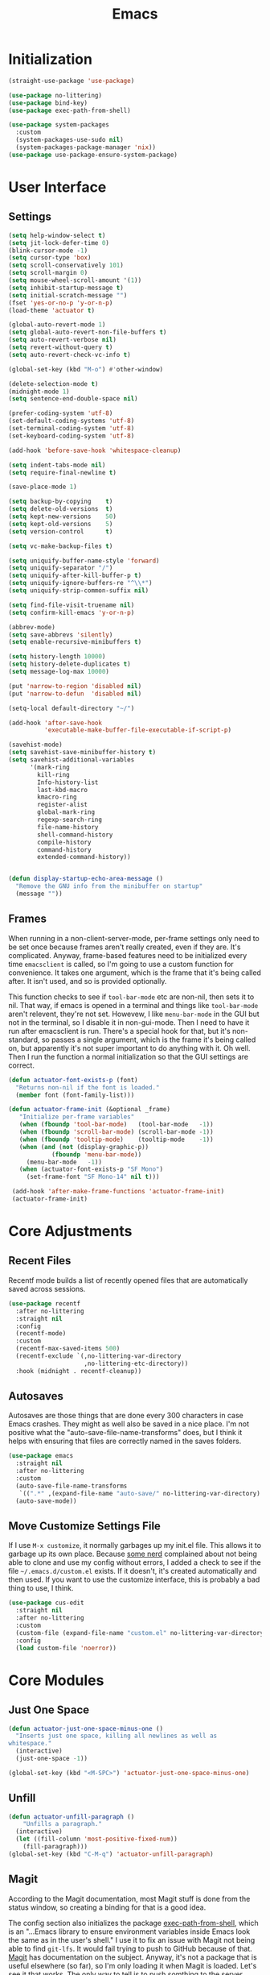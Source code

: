 #+title: Emacs
#+property: header-args :results output silent :comments link

* Initialization

#+begin_src emacs-lisp
  (straight-use-package 'use-package)
#+end_src

#+begin_src emacs-lisp
  (use-package no-littering)
  (use-package bind-key)
  (use-package exec-path-from-shell)
#+end_src

#+begin_src emacs-lisp
  (use-package system-packages
    :custom
    (system-packages-use-sudo nil)
    (system-packages-package-manager 'nix))
  (use-package use-package-ensure-system-package)
#+end_src

* User Interface
** Settings
#+begin_src emacs-lisp
  (setq help-window-select t)
  (setq jit-lock-defer-time 0)
  (blink-cursor-mode -1)
  (setq cursor-type 'box)
  (setq scroll-conservatively 101)
  (setq scroll-margin 0)
  (setq mouse-wheel-scroll-amount '(1))
  (setq inhibit-startup-message t)
  (setq initial-scratch-message "")
  (fset 'yes-or-no-p 'y-or-n-p)
  (load-theme 'actuator t)

  (global-auto-revert-mode 1)
  (setq global-auto-revert-non-file-buffers t)
  (setq auto-revert-verbose nil)
  (setq revert-without-query t)
  (setq auto-revert-check-vc-info t)

  (global-set-key (kbd "M-o") #'other-window)

  (delete-selection-mode t)
  (midnight-mode 1)
  (setq sentence-end-double-space nil)

  (prefer-coding-system 'utf-8)
  (set-default-coding-systems 'utf-8)
  (set-terminal-coding-system 'utf-8)
  (set-keyboard-coding-system 'utf-8)

  (add-hook 'before-save-hook 'whitespace-cleanup)

  (setq indent-tabs-mode nil)
  (setq require-final-newline t)

  (save-place-mode 1)

  (setq backup-by-copying    t)
  (setq delete-old-versions  t)
  (setq kept-new-versions    50)
  (setq kept-old-versions    5)
  (setq version-control      t)

  (setq vc-make-backup-files t)

  (setq uniquify-buffer-name-style 'forward)
  (setq uniquify-separator "/")
  (setq uniquify-after-kill-buffer-p t)
  (setq uniquify-ignore-buffers-re "^\\*")
  (setq uniquify-strip-common-suffix nil)

  (setq find-file-visit-truename nil)
  (setq confirm-kill-emacs 'y-or-n-p)

  (abbrev-mode)
  (setq save-abbrevs 'silently)
  (setq enable-recursive-minibuffers t)

  (setq history-length 10000)
  (setq history-delete-duplicates t)
  (setq message-log-max 10000)

  (put 'narrow-to-region 'disabled nil)
  (put 'narrow-to-defun  'disabled nil)

  (setq-local default-directory "~/")

  (add-hook 'after-save-hook
            'executable-make-buffer-file-executable-if-script-p)

  (savehist-mode)
  (setq savehist-save-minibuffer-history t)
  (setq savehist-additional-variables
        '(mark-ring
          kill-ring
          Info-history-list
          last-kbd-macro
          kmacro-ring
          register-alist
          global-mark-ring
          regexp-search-ring
          file-name-history
          shell-command-history
          compile-history
          command-history
          extended-command-history))


  (defun display-startup-echo-area-message ()
    "Remove the GNU info from the minibuffer on startup"
    (message ""))
#+end_src

** Frames

When running in a non-client-server-mode, per-frame settings only need to be set once because frames aren't really created, even if they are. It's complicated. Anyway, frame-based features need to be initialized every time ~emacsclient~ is called, so I'm going to use a custom function for convenience. It takes one argument, which is the frame that it's being called after. It isn't used, and so is provided optionally.

This function checks to see if ~tool-bar-mode~ etc are non-nil, then sets it to nil. That way, if emacs is opened in a terminal and things like ~tool-bar-mode~ aren't relevent, they're not set. Howevew, I like ~menu-bar-mode~ in the GUI but not in the terminal, so I disable it in non-gui-mode.
Then I need to have it run after emacsclient is run. There's a special hook for that, but it's non-standard, so passes a single argument, which is the frame it's being called on, but apparently it's not super important to do anything with it. Oh well.
Then I run the function a normal initialization so that the GUI settings are correct.

#+begin_src emacs-lisp
  (defun actuator-font-exists-p (font)
    "Returns non-nil if the font is loaded."
    (member font (font-family-list)))
#+end_src

#+begin_src emacs-lisp
   (defun actuator-frame-init (&optional _frame)
      "Initialize per-frame variables"
      (when (fboundp 'tool-bar-mode)   (tool-bar-mode   -1))
      (when (fboundp 'scroll-bar-mode) (scroll-bar-mode -1))
      (when (fboundp 'tooltip-mode)    (tooltip-mode    -1))
      (when (and (not (display-graphic-p))
               (fboundp 'menu-bar-mode))
        (menu-bar-mode   -1))
      (when (actuator-font-exists-p "SF Mono")
        (set-frame-font "SF Mono-14" nil t)))

    (add-hook 'after-make-frame-functions 'actuator-frame-init)
    (actuator-frame-init)
#+end_src

* Core Adjustments
** Recent Files

Recentf mode builds a list of recently opened files that are automatically saved across sessions.

#+begin_src emacs-lisp
  (use-package recentf
    :after no-littering
    :straight nil
    :config
    (recentf-mode)
    :custom
    (recentf-max-saved-items 500)
    (recentf-exclude `(,no-littering-var-directory
                       ,no-littering-etc-directory))
    :hook (midnight . recentf-cleanup))
#+end_src

** Autosaves
Autosaves are those things that are done every 300 characters in case Emacs crashes. They might as well also be saved in a nice place. I'm not positive what the "auto-save-file-name-transforms" does, but I think it helps with ensuring that files are correctly named in the saves folders.

#+begin_src emacs-lisp
  (use-package emacs
    :straight nil
    :after no-littering
    :custom
    (auto-save-file-name-transforms
     `((".*" ,(expand-file-name "auto-save/" no-littering-var-directory) t)))
    (auto-save-mode))
#+end_src

** Move Customize Settings File

If I use ~M-x customize~, it normally garbages up my init.el file. This allows it to garbage up its own place. Because [[https://github.com/nonissue][some nerd]] complained about not being able to clone and use my config without errors, I added a check to see if the file =~/.emacs.d/custom.el= exists. If it doesn't, it's created automatically and then used. If you want to use the customize interface, this is probably a bad thing to use, I think.

#+begin_src emacs-lisp
  (use-package cus-edit
    :straight nil
    :after no-littering
    :custom
    (custom-file (expand-file-name "custom.el" no-littering-var-directory))
    :config
    (load custom-file 'noerror))
#+end_src

* Core Modules
** Just One Space
   :PROPERTIES:
   :ID:       131A5011-6D95-4F19-BB73-042A8CABAB83
   :END:
#+begin_src emacs-lisp
  (defun actuator-just-one-space-minus-one ()
    "Inserts just one space, killing all newlines as well as
  whitespace."
    (interactive)
    (just-one-space -1))

  (global-set-key (kbd "<M-SPC>") 'actuator-just-one-space-minus-one)
#+end_src
** Unfill
   :PROPERTIES:
   :ID:       B7B78476-C8E7-4FEB-A273-C85E1C9B6855
   :END:
:LOGBOOK:
- Refiled on [2019-09-23 Mon 13:12]
:END:

#+begin_src emacs-lisp
  (defun actuator-unfill-paragraph ()
      "Unfills a paragraph."
    (interactive)
    (let ((fill-column 'most-positive-fixed-num))
      (fill-paragraph)))
  (global-set-key (kbd "C-M-q") 'actuator-unfill-paragraph)
#+end_src
** Magit
   :PROPERTIES:
   :ID:       1539207a-2931-4f38-aa1c-b1464abd9cae
   :END:
 According to the Magit documentation, most Magit stuff is done from the status window, so creating a binding for that is a good idea.

 The config section also initializes the package [[https://github.com/purcell/exec-path-from-shell][exec-path-from-shell]], which is an "...Emacs library to ensure environment variables inside Emacs look the same as in the user's shell." I use it to fix an issue with Magit not being able to find ~git-lfs~. It would fail trying to push to GitHub because of that. [[https://magit.vc/manual/magit/I-am-using-OS-X-and-SOMETHING-works-in-shell-but-not-in-Magit.html#I-am-using-OS-X-and-SOMETHING-works-in-shell-but-not-in-Magit][Magit]] has documentation on the subject. Anyway, it's not a package that is useful elsewhere (so far), so I'm only loading it when Magit is loaded. Let's see it that works. The only way to tell is to push somthing to the server. Sweet. FYI, it worked.

 #+begin_src emacs-lisp
   (use-package magit
     :after exec-path-from-shell
     :bind ("C-c g" . magit-status)
     :custom
     (magit-diff-refine-hunk 'all)
     (magit-save-repository-buffers 'dontask)
     ;; (magit-section-initial-visibility-alist
     ;;  '((untracked . show)
     ;;    (unstaged  . show)
     ;;    (upushed   . show)
     ;;    (unpulled  . show)
     ;;    (stashes   . show)
     ;;    (recent    . show)))
     (magit-push-always-verify nil)
     (magit-revert-buffers 'silent)
     (magit-no-confirm '(stage-all-changes
                         unstage-all-changes))
     :config
     (defadvice magit-status (around magit-fullscreen activate)
       (window-configuration-to-register :magit-fullscreen)
       ad-do-it
       (delete-other-windows))
     (defun magit-quit-session ()
       "Restores the previous window configuration and kills the magit buffer"
       (interactive)
       (kill-buffer)
       (jump-to-register :magit-fullscreen)))
 #+end_src

** Prescient

#+begin_src emacs-lisp
  (use-package prescient
    :custom
    (prescient-persist-mode 1)
    (prescient-history-length 10000)
    (prescient-aggressive-file-save t))
#+end_src
** Minibuffer

#+begin_src emacs-lisp
  (use-package minibuffer
    :straight nil
    :custom
    (completion-styles '(fuzzy
                               basic
                               partial-completion
                               substring
                               initials
                               emacs22)))
#+end_src

After having used Ido and Helm, I have settled on using Ivy (and Counsel / Swiper) as my completion mechanism. Sounds fancy. Anyway, it's not a huge package, but I've tinkered it into some neat things.

1. I have some settings for counsel-projectile in the projects section so I make sure that I'm always switching projects using counsel/ivy.

2. Return completes the current directory and shows the candidates that are inside (or whatever hierarchical equivalent there is), kind of like ido.

3. The C-j command selects whatever I've typed as the exact completion candidate. This is useful if I want to create a new file that is being matched to something that already exists.

4. Also, I wanted to make ~M-y~ display the counsel-version of yank, but then also cycle through options, just like the normal one does. Borrowed from [[http://pragmaticemacs.com/emacs/counsel-yank-pop-with-a-tweak/][Pragmatic Emacs]].

#+begin_src emacs-lisp
  (use-package counsel
    :config
    (counsel-mode 1)
    :bind
    ("C-x C-r" . counsel-recentf)
    ("C-x C-f" . counsel-find-file)
    ("M-x"     . counsel-M-x)
    ("s-x"     . counsel-M-x)
    ("C-x l"   . counsel-locate)
    ("C-h f"   . counsel-describe-function)
    ("C-h v"   . counsel-describe-variable)
    ("C-h k"   . counsel-descbinds)
    ("M-y"     . counsel-yank-pop))
#+end_src


#+begin_src emacs-lisp
  (use-package ivy
    :config
    (ivy-mode 1)
    (define-key ivy-minibuffer-map (kbd "C-j") #'ivy-immediate-done)
    (define-key ivy-minibuffer-map (kbd "RET") #'ivy-alt-done)
    (define-key ivy-minibuffer-map (kbd "M-y") #'ivy-next-line)
    :custom
    (ivy-use-ignore-default 'always)
    (ivy-ignore-buffers '("*elfeed-log*"))
    (ivy-use-virtual-buffers nil)
    (ivy-count-format "(%d/%d) ")
    (ivy-extra-directories nil)
    :bind
    ("C-x b" . ivy-switch-buffer))
#+end_src

#+begin_src emacs-lisp
  (use-package swiper
    :bind ("C-s" . swiper))
#+end_src

#+begin_src emacs-lisp
  (use-package ivy-posframe
    :disabled t
    :after ivy
    :if (display-graphic-p)
    :config
    (ivy-posframe-mode 1)
    :custom
    (ivy-posframe-display-functions-alist
     '((swiper                   . nil)
       (counsel-M-x              . ivy-posframe-display-at-frame-top-center)
       (ivy-completion-in-region . ivy-posframe-display-at-point)
       (t                        . ivy-posframe-display-at-frame-top-center))))
#+end_src

#+begin_src emacs-lisp
  (use-package ivy-prescient
    :after (ivy prescient)
    :config
    (ivy-prescient-mode 1))
 #+end_src

** Hippie Expand
:PROPERTIES:
:ID:       D05AEED2-AD8C-4B75-A8CF-F129EBB8B8C7
:END:

#+begin_src emacs-lisp
  (use-package hippie-exp
    :straight nil
    :bind ("s-/" . hippie-expand)
    :custom
    (hippie-expand-verbose t)
    (hippie-expand-try-functions-list
     '(try-expand-all-abbrevs
       try-expand-dabbrev-visible
       try-expand-dabbrev
       try-expand-dabbrev-all-buffers
       try-expand-dabbrev-from-kill
       try-complete-file-name-partially
       try-complete-file-name
       ;;try-expand-line
       ;;try-expand-line-all-buffers ;;slow
       ;;try-complete-lisp-symbol-partially
       ;;try-complete-lisp-symbol ;; many, many completions
       ;;try-expand-list
       ;;try-expand-list-all-buffers
       try-expand-whole-kill)))
#+end_src

#+begin_src emacs-lisp
  (defun actuator-hippie-unexpand ()
    (interactive)
    (hippie-expand 0))
  (global-set-key (kbd "<backtab>") #'actuator-hippie-unexpand)
#+end_src

#+begin_src emacs-lisp
  (use-package smart-tab
    :config
    (global-smart-tab-mode 1)
    :custom
    (smart-tab-using-hippie-expand t)
    (smart-tab-completion-functions-alist nil))
#+end_src

** Startup Profiler
#+begin_src emacs-lisp
  (add-hook 'emacs-startup-hook #'actuator-startup-profile)

  (defun actuator-startup-profile ()
    (message "Emacs ready in %s with %d garbage collections."
             (format "%.2f seconds"
                     (float-time
                      (time-subtract after-init-time before-init-time)))
             gcs-done))
#+end_src
* Programming Modules
** Parens
:PROPERTIES:
:ID:       5EC65547-949C-4C7F-8C9C-CDFA94C99031
:END:

#+begin_src emacs-lisp
  (show-paren-mode)
  (setq blink-matching-paren nil)
  (electric-pair-mode 1)
  ;;(setq blink-matching-paren nil)
  (setq show-paren-delay 0)
  (setq show-paren-style 'mixed)
#+end_src
** Syntax Highlighting
#+begin_src emacs-lisp
  (use-package fish-mode)
  (use-package gitconfig-mode)
  (use-package gitignore-mode)
  (use-package lua-mode)
  (use-package toml-mode)
  ;;(use-package sass)
#+end_src
* Org Modules
** Org Settings
#+begin_src emacs-lisp
  ;;(use-package org
  ;;  :straight org-plus-contrib)
#+end_src

#+begin_src emacs-lisp
  (setq org-startup-align-all-tables t)
  (setq org-startup-shrink-all-tables t)
  (setq org-startup-with-inline-images t)
  (setq org-startup-indented t)
  (setq org-hide-leading-stars t)
  (setq org-pretty-entities-include-sub-superscripts t)
  (setq org-hide-emphasis-markers t)
  (setq org-image-actual-width 300)
  (setq org-edit-src-persistent-message nil)
  (setq org-src-fontify-natively t)
  (setq org-fontify-done-headline t)
  (setq org-agenda-dim-blocked-tasks t)
  (org-indent-mode 1)
  (setq org-babel-results-keyword "results")
  (setq org-confirm-babel-evaluate nil)
  (setq org-footnote-auto-adjust t)
  (setq org-footnote-define-inline t)
  (setq org-footnote-auto-label 'random)
  (setq org-list-indent-offset 1)
  (setq org-src-tab-acts-natively t)
  (setq org-structure-template-alist '(("e" . "src emacs-lisp")
                                       ("s" . "src shell")))
  (global-set-key (kbd "C-c a") #'org-agenda)
  (global-set-key (kbd "C-c c") #'counsel-org-capture)
  (setq org-attach-store-link-p 'attached)
  (setq org-attach-dir-relative t)
  (setq org-attach-preferred-new-method 'dir)
  (setq org-attach-method 'mv)
  (setq org-attach-auto-tag nil)
  (setq org-attach-archive-delete 'query)
  (setq org-attach-annex-auto-get t)
  (setq org-id-link-to-org-use-id t)
  (setq org-modules '(org-crypt))
  ;;(org-crypt-use-before-save-magic)
  (setq org-tags-exclude-from-inheritance (quote ("crypt")))
  (setq org-crypt-key nil)
  (add-hook 'midnight-hook #'org-id-update-id-locations)
  (global-set-key (kbd "C-c l") #'org-store-link)
  (setq org-log-done 'time)
  (setq org-log-into-drawer t)
  (setq org-log-refile 'time)
  (setq org-closed-keep-when-no-todo t)
  (setq org-enforce-todo-dependencies t)
  (setq org-enforce-todo-checkbox-dependencies t)

  (setq org-complete-tags-always-offer-all-agenda-tags t)
  (setq org-clone-delete-id t)
  (setq org-tags-column -60)

  ;; Safety
  (setq org-catch-invisible-edits 'show-and-error)
  (setq org-insert-heading-respect-content t)
  (setq org-ctrl-k-protect-subtree t)
  (setq org-M-RET-may-split-line '((default . nil)))

  ;; Editing
  (setq org-special-ctrl-k t)
  (setq org-special-ctrl-a/e t)
  (setq org-blank-before-new-entry '((heading         . t)
                                     (plain-list-item . auto)))

  ;; Properties
  (setq org-use-property-inheritance t)

  (add-to-list 'org-babel-default-header-args
               '(:mkdirp . "yes"))
  (org-babel-do-load-languages 'org-babel-load-languages
                               '((emacs-lisp . t)
                                 (shell      . t)))

  (add-hook 'org-mode-hook #'visual-line-mode)
#+end_src

#+begin_src emacs-lisp
  (use-package org-bullets
    :hook (org-mode . org-bullets-mode)
    :custom
    (org-bullets-bullet-list '("◆" "◆" "◇" "◇" "◇")))
#+end_src

** Org Attach

#+begin_src emacs-lisp
  (use-package org-download
    :preface
    (defun actuator-org-dl-annotate (_link)
      (format "#+DOWNLOADED: %s\n"
              (format-time-string "%Y-%m-%d")))
    :custom
    (org-download-method 'attach)
    (org-download-timestamp "")
    (org-download-annotate-function #'actuator-org-dl-annotate))
#+end_src

* Disabled
:PROPERTIES:
:header-args: :tangle no
:END:
** DONE Visual Fill Column
#+begin_src emacs-lisp
  (use-package visual-fill-column
    :config
    (global-visual-fill-column-mode 1)
    (global-visual-line-mode 1)
    :custom
    ;;(visual-line-fringe-indicators '(nil right-curly-arrow))
    (visual-fill-column-width 70))
#+end_src
** Cancel GC in Minibuffer
#+begin_src emacs-lisp
  (defun actuator-minibuffer-setup-hook ()
    (setq gc-cons-threshold (* 500 1024 1024)))

  (defun actuator-minibuffer-exit-hook ()
    (setq gc-cons-threshold 800000))

  (add-hook 'minibuffer-setup-hook #'actuator-minibuffer-setup-hook)
  (add-hook 'minibuffer-exit-hook #'actuator-minibuffer-exit-hook)
#+end_src

** Delete by Moving to Trash
#+begin_src emacs-lisp
  (use-package emacs
    :ensure nil
    :after system-packages
    :ensure-system-package trash-cli
    :custom
    (delete-by-moving-to-trash t)
    :config
    (defun system-move-file-to-trash (file)
      "Move the file to trash via the `trash` command-line tool."
      (call-process "trash" nil nil nil file)))
#+end_src

** Titlebar
#+begin_src emacs-lisp
  (setq default-frame-alist
         '((ns-transparent-titlebar . t)
           (ns-appearance           . 'light)))
#+end_src

#+begin_src emacs-lisp
  (csetq frame-title-format '((:eval (if (buffer-file-name)
                                         (abbreviate-file-name (buffer-file-name))
                                       "%b"))))
#+end_src
** Server
#+begin_src emacs-lisp
  (use-package server
    :ensure nil
    :config
    (defun actuator-running-as-server-p ()
      "Returns true if `server-start' has been called."
    (condition-case nil
        (and (boundp 'server-process)
             (memq (process-status server-process)
                   '(connect listen open run)))
      (error)))

    (unless (actuator-running-as-server-p)
      (server-start)))
#+end_src

** Company
    :PROPERTIES:
    :ID:       035DE7B4-9F7F-4D38-9BEA-5BE947281CD9
    :END:
#+begin_src emacs-lisp
  (use-package company
    :ensure t
    :custom
    (company-idle-delay 0)
    (company-minimum-prefix-length 2)
    (company-backends
           '(company-files
             (company-capf
              company-dabbrev-code)))
    (company-require-match nil)
    (company-show-numbers t)
    :config
    (add-hook 'prog-mode-hook #'company-mode)
    (defun mac-company-number ()
      "Forward to `company-complete-number'.

  Unless the number is potentially part of the candidate.
  In that case, insert the number."
      (interactive)
      (let* ((k (this-command-keys))
             (re (concat "^" company-prefix k)))
        (if (cl-find-if (lambda (s) (string-match re s))
                        company-candidates)
            (self-insert-command 1)
          (company-complete-number (string-to-number k)))))

    (let ((map company-active-map))
      (mapc
       (lambda (x)
         (define-key map (format "%d" x) 'mac-company-number))
       (number-sequence 0 9))
      (define-key map " " (lambda ()
                            (interactive)
                            (company-abort)
                            (self-insert-command 1)))
      (define-key map (kbd "<return>") nil))

    ;; (defun mac-org-mode-hook ()
    ;;   (add-hook 'completion-at-point-functions 'pcomplete-completions-at-point nil t))
    ;; (add-hook 'org-mode-hook #'mac-org-mode-hook))
#+end_src

#+begin_src emacs-lisp
  (use-package company-posframe
    :ensure t
    :if (display-graphic-p)
    :after company)
#+end_src

#+begin_src emacs-lisp
  (use-package company-prescient
    :ensure t
    :after (company prescient))
#+end_src

** Web Dev (React / JSX)

 #+begin_src emacs-lisp
   (add-to-list 'auto-mode-alist '("\\.jsx?\\'" . js-mode))
 #+end_src

 #+begin_src emacs-lisp
   (use-package prettier-js-mode
     :hook (js-mode . prettier-js-mode))
 #+end_src

 #+begin_src emacs-lisp
   (use-package js2-mode
     :hook (js-mode . js2-minor-mode)
     :custom
     (js2-strict-missing-semi-warning nil))
 #+end_src

 #+begin_src emacs-lisp
   (use-package prodigy
     :config
     (prodigy-define-service
     :name "Gatsby.js"
     :command "gatsby"
     :args '("develop")
     :cwd "~/Projects/portfolio"
     :tags '(personal)
     :stop-signal 'sigkill
     :kill-process-buffer-on-stop t))
 #+end_src

** Hydra
   :PROPERTIES:
   :ID:       1340236C-B973-4C63-923E-F36C47AB65A1
   :END:
#+begin_src emacs-lisp
  (use-package hydra
    :ensure t
    :config
    (csetq hydra-hint-display-type 'lv))
#+end_src

** Modeline

#+begin_src emacs-lisp
  (use-package minions
    :ensure t
    :config
    (minions-mode 1))
#+end_src

** Scratch Buffer
:PROPERTIES:
   :ID:       C17636D1-9417-42DB-9252-F69F4B6832D3
   :END:
[[http://www.geocrawler.com/archives/3/338/1994/6/0/1877802/][Morten Welind: recreate scratch buffer if killed]].

#+begin_src emacs-lisp
  (defun kill-scratch-buffer ()
    (set-buffer (get-buffer-create "*scratch*"))
    (remove-hook 'kill-buffer-query-functions 'kill-scratch-buffer)
    (kill-buffer (current-buffer))
    (set-buffer (get-buffer-create "*scratch*"))
    (lisp-interaction-mode)
    (make-local-variable 'kill-buffer-query-functions)
    (add-hook 'kill-buffer-query-functions 'kill-scratch-buffer)
    nil)

  (with-current-buffer (get-buffer-create "*scratch*")
    (lisp-interaction-mode)
    (make-local-variable 'kill-buffer-query-functions)
    (add-hook 'kill-buffer-query-functions 'kill-scratch-buffer))
#+end_src

** Projectile
   :PROPERTIES:
   :ID:       6E928D94-AB52-4FC2-873D-A2D36B2EA7B3
   :END:

#+begin_src emacs-lisp
  (use-package projectile
    :ensure t
    :bind ("C-c q" . projectile-find-file-in-known-projects)
    :config
    (require 'subr-x)
    (projectile-mode)
    :custom
    (projectile-switch-project-action 'counsel-projectile-find-file)
    (projectile-globally-ignored-file-suffixes '("org_archive"))
    (projectile-indexing-method 'hybrid)
    (projectile-completion-system 'ivy)
    (projectile-sort-order 'recentf))
#+end_src

But I don't /actually/ want to use projectile. I want to use projectile with fancy ivy/counsel-style completion. So I need a package that bridges the two, at least for the bindings that I actually use on a regular basis. Note that ~counsel-projectile~ is super-cool in that if I'm not in a project already, it switches projects instead. That's better.

#+begin_src emacs-lisp
  (use-package counsel-projectile
    :ensure t
    :bind
    ("C-x C-p" . counsel-projectile)
    ("C-c p"   . counsel-projectile-switch-project)
    ("C-c b"   . counsel-projectile-switch-to-buffer))
#+end_src

[[id:8D13228C-9B3B-491B-ABA0-1AAE2B4FCF3C][Midnight]]

#+begin_src emacs-lisp
  (add-hook 'midnight-hook #'projectile-cleanup-known-projects)
#+end_src

** Desktop
   :PROPERTIES:
   :ID:       823C17F1-623C-465C-B29D-87E994A0D8E3
   :END:

#+begin_src emacs-lisp
  (use-package desktop
    :init
    (desktop-save-mode 1)
    :custom
    (desktop-file-name-format 'tilde)
    (desktop-missing-file-warning nil)
    (desktop-globals-to-clear nil))
#+end_src

** Spell check
   :PROPERTIES:
   :ID:       9131A2E2-EA2C-4F73-98F5-449DC0594CA0
   :END:

#+begin_src emacs-lisp
  (use-package flyspell
    :straight nil
    :custom
    (flyspell-abbrev-p t)
    (flyspell-use-global-abbrev-table-p t)
    (flyspell-issue-message-flag nil)
    (flyspell-issue-welcome-flag nil)
    (flyspell-mode 1))

  (use-package flyspell-correct-ivy
    :after flyspell
    :bind (:map flyspell-mode-map
          ("C-;" . flyspell-correct-word-generic))
    :custom (flyspell-correct-interface 'flyspell-correct-ivy))
#+end_src

#+begin_src emacs-lisp
  (use-package ispell
    :straight nil
    ;:ensure-system-package hunspell
    :custom
    (when (executable-find "hunspell")
      (setq-default ispell-program-name "hunspell")
      (setq ispell-really-hunspell t))
    (ispell-current-personal-dictionary "~/.dict"))
#+end_src

** Slime
   :PROPERTIES:
   :ID:       4B6E3CCE-F1A9-40A0-A729-A1715D801E93
   :END:
#+begin_src emacs-lisp :tangle no
  (use-package slime
    :ensure t
    :config
    (csetq inferior-lisp-program "/usr/local/bin/sbcl")
    (csetq slime-kill-without-query-p t)
    (csetq slime-contribs '(slime-fancy)))
#+end_src

#+begin_src emacs-lisp
  (use-package slime-repl
    :config
    (csetq slime-repl-history-size 10000)
    (csetq slime-repl-history-file (expand-file-name "slime-history.el" no-littering-var-directory)))
#+end_src

** Publishing
   :PROPERTIES:
   :ID:       AC3AC665-78F8-4EA7-8DD7-771275C175E1
   :END:
#+begin_src emacs-lisp
  (use-package ox-publish
    :config
    (add-to-list
     'org-publish-project-alist
     `("org-content"
       :base-directory ,org-directory
       :base-extension "org"
       ;;:html-link-home "/"
       :publishing-directory ,org-directory
       :publishing-function org-html-publish-to-html
       :recursive t
       :with-toc nil
       :section-numbers nil
       :with-broken-links mark
       :with-priority nil
       :with-tasks nil

       :html-doctype "html5"
       :html-html5-fancy t
       :html-head-extra nil
       :html-head-include-default-style nil
       :html-head-include-scripts nil
       :html-head "<link href=\"assets/main.css\" rel=\"stylesheet\" type=\"text/css\">"
       :html-preamble nil
       :html-postamble nil

       :sitemap-title "Org"
       :sitemap-style list
       :sitemap-filename "sitemap.org"
       :sitemap-sort-files anti-chronologically
       :auto-sitemap t)))
#+end_src

** Skeleton
   :PROPERTIES:
   :ID:       CFB6E1FF-EE35-47FF-ADED-99C9E564958F
   :END:
#+begin_src emacs-lisp
  (define-skeleton mac-insert-org-wiki-header
    "Stuff"
    '(setq str (skeleton-read "Title: "))
    "#+title: " str \n
    "* " str \n
    _ \n
    "** Related" \n
    "** References" \n)
#+end_src

** Git Gutter
   :PROPERTIES:
   :ID:       EE7ED645-5822-4774-9CF2-F56BFBE788A8
   :END:
#+begin_src emacs-lisp
  (use-package diff-hl
    :ensure t
    :hook (magit-post-refresh . diff-hl-magit-post-refresh)
    :config
    (global-diff-hl-mode))
#+end_src

** LaTeX
   :PROPERTIES:
   :ID:       9FC5A1C8-3895-4FA2-B582-C278E0A0196E
   :END:
#+begin_src emacs-lisp
  (use-package tex
    :ensure auctex
    :custom
    (TeX-engine 'luatex)
    (TeX-view-program-list
     '(("Skim"
        "/Applications/Skim.app/Contents/SharedSupport/displayline %q")))
    (TeX-source-correlate-start-server t))
#+end_src

** Eshell
   :PROPERTIES:
   :ID:       B6E67E95-4B41-40F8-849B-B42500ED0733
   :END:

#+begin_src emacs-lisp
  (defalias 'eshell/f  'find-file-other-window)
  (defalias 'eshell/ff 'find-file)
  (defalias 'eshell/v 'view-file-other-window)
  (defalias 'eshell/vv 'view-file)
#+end_src

#+begin_src emacs-lisp
  (add-hook 'eshell-mode-hook
    (lambda ()
      (define-key eshell-mode-map (kbd "<tab>")
        (lambda () (interactive) (pcomplete-std-complete)))))
#+end_src

 #+begin_src emacs-lisp
   (use-package em-smart
     :straight nil
     :hook (eshell-mode . eshell-smart-initialize)
     :custom
     (eshell-where-to-jump 'begin)
     (eshell-review-quick-commands nil)
     (eshell-smart-space-goes-to-end t))
 #+end_src

 #+begin_src emacs-lisp
   (defun eshell/alac ()
     "Poops out alac files from flac."
     (require 'em-glob)
     (declare-function eshell-extended-glob "em-glob" (glob))
     (dolist (f (eshell-extended-glob "*.flac"))
       (shell-command (format "ffmpeg -i \"%s\" -acodec alac \"%s.m4a\"" f (file-name-sans-extension f)))))
 #+end_src

 #+begin_src emacs-lisp
   (use-package em-hist
     :straight nil
     :custom
     (eshell-hist-ignoredups t)
     (eshell-history-size 10000))
 #+end_src

#+begin_src emacs-lisp
  (use-package em-banner
    :straight nil
    :custom
    (eshell-banner-message ""))
#+end_src

#+begin_src emacs-lisp
  (use-package em-prompt
    :straight nil
    :config
    (defun fish-path (path max-len)
      "Return a potentially trimmed-down version of the directory PATH, replacing
  parent directories with their initial characters to try to get the character
  length of PATH (sans directory slashes) down to MAX-LEN."
      (let* ((components (split-string (abbreviate-file-name path) "/"))
             (len (+ (1- (length components))
                     (cl-reduce '+ components :key 'length)))
             (str ""))
        (while (and (> len max-len)
                    (cdr components))
          (setq str (concat str
                            (cond ((= 0 (length (car components))) "/")
                                  ((= 1 (length (car components)))
                                   (concat (car components) "/"))
                                  (t
                                   (if (string= "."
                                                (string (elt (car components) 0)))
                                       (concat (substring (car components) 0 2)
                                               "/")
                                     (string (elt (car components) 0) ?/)))))
                len (- len (1- (length (car components))))
                components (cdr components)))
        (concat str (cl-reduce (lambda (a b) (concat a "/" b)) components))))
    :custom
    (eshell-prompt-function
     (lambda ()
       (concat
        (propertize
         (fish-path (eshell/pwd) 1) 'face `(:foreground "grey" ))
        (propertize
         (if (= (user-uid) 0)
             " # "
           " ❯ ") 'face `(:foreground "black")))))

    (eshell-highlight-prompt nil)

    (eshell-prompt-regexp "^.*?[#❯] ")
    )
#+end_src

** Ibuffer
#+begin_src emacs-lisp
    (use-package ibuffer
      :straight nil
      :bind ("C-x C-b" . ibuffer)
      :custom
      (ibuffer-expert t)
      (ibuffer-show-empty-filter-groups nil)
      (ibuffer-saved-filter-groups
       '(("home"
          ("Magit"     (name . "magit"))
          ("Help"  (or (name . "\*Help\*")
                       (name . "\*Apropos\*")
                       (name . "\*info\*")))
          ("Src"       (name . "\*Org Src"))
          ("Dired"     (mode . "Dired"))
          ("Misc"  (or ;;(name . "\*scratch\*")
                       ;;(name . "\*Messages\*")
                       ;;(name . "\*Backtrace\*")
                       (name . "^\\*.*\\*$")
                       )))))
      :hook
      (ibuffer-mode . (lambda ()
                        (ibuffer-auto-mode 1)
                        (ibuffer-switch-to-saved-filter-groups "home")
                        ;;(visual-line-mode -1)
                        (toggle-truncate-lines +1)
  ))
      )
#+end_src

#+RESULTS:
: ibuffer

** Hot Expand

#+begin_src emacs-lisp
    (defhydra hydra-org-template (:color blue :hint nil)
       "
    _C_enter  _Q_uote     _e_macs-lisp  _I_NCLUDE:
    _l_atex   _E_xample   _s_hell       _i_ndex:
    _a_scii
    _S_rc
    _h_tml    ^ ^         ^ ^

   "
       ("S" (hot-expand "<s"))
       ("E" (hot-expand "<e"))
       ("Q" (hot-expand "<Q"))
       ("C" (hot-expand "<c"))
       ("l" (hot-expand "<l"))
       ("h" (hot-expand "<h"))
       ("a" (hot-expand "<a"))
       ("i" (hot-expand "<i"))
       ("e" (hot-expand "<s" "emacs-lisp"))
       ("s" (hot-expand "<s" "shell"))
       ("I" (hot-expand "<I"))
       ("<" self-insert-command "ins")
       ("q" nil "quit"))

     (require 'org-tempo) ; Required from org 9 onwards for old template expansion
     ;; Reset the org-template expnsion system, this is need after upgrading to org 9 for some reason
     (setq org-structure-template-alist (eval (car (get 'org-structure-template-alist 'standard-value))))
     (defun hot-expand (str &optional mod header)
       "Expand org template.

   STR is a structure template string recognised by org like <s. MOD is a
   string with additional parameters to add the begin line of the
   structure element. HEADER string includes more parameters that are
   prepended to the element after the #+HEADER: tag."
       (let (text)
         (when (region-active-p)
           (setq text (buffer-substring (region-beginning) (region-end)))
           (delete-region (region-beginning) (region-end))
           (deactivate-mark))
         (when header (insert "#+HEADER: " header) (forward-line))
         (insert str)
         (org-tempo-complete-tag)
         (when mod (insert mod) (forward-line))
         (when text (insert text))))

     (define-key org-mode-map "<"
       (lambda () (interactive)
         (if (or (region-active-p) (looking-back "^" 1))
             (hydra-org-template/body)
           (self-insert-command 1))))
 #+end_src
** Eldoc
   :PROPERTIES:
   :ID:       71D564B4-640F-4E50-A6CE-8FD0C54F363A
   :END:

[[https://www.reddit.com/r/emacs/comments/c1zl0s/weekly_tipstricketc_thread/ergullj/?context=1][Improve eldoc's documentation]]

#+begin_src emacs-lisp :tangle no
  (use-package eldoc
    :custom
    (eldoc-echo-area-use-multiline-p t)
    (eldoc-idle-delay 0)
    :config
    (define-advice elisp-get-fnsym-args-string (:around (orig-fun sym &rest r) docstring)
      "If SYM is a function, append its docstring."
      (require 'subr-x)
      (concat
       (apply orig-fun sym r)
       (when-let ((doc (and (fboundp sym) (documentation sym 'raw)))
                  (oneline (substring doc 0 (string-match "\n" doc))))
         (when (not (string= "" oneline))
           (concat " " (propertize oneline 'face 'italic)))))))
#+end_src
